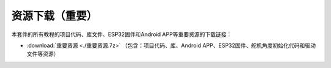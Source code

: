 资源下载（重要）
================

本套件的所有教程的项目代码、库文件、ESP32固件和Android
APP等重要资源的下载链接：

- :download:`重要资源 <./重要资源.7z>` （包含：项目代码、库、Android
  APP、ESP32固件、舵机角度初始化代码和驱动文件等资源）
